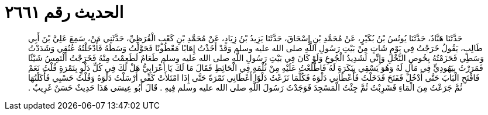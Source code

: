 
= الحديث رقم ٢٦٦١

[quote.hadith]
حَدَّثَنَا هَنَّادٌ، حَدَّثَنَا يُونُسُ بْنُ بُكَيْرٍ، عَنْ مُحَمَّدِ بْنِ إِسْحَاقَ، حَدَّثَنَا يَزِيدُ بْنُ زِيَادٍ، عَنْ مُحَمَّدِ بْنِ كَعْبٍ الْقُرَظِيِّ، حَدَّثَنِي مَنْ، سَمِعَ عَلِيَّ بْنَ أَبِي طَالِبٍ، يَقُولُ خَرَجْتُ فِي يَوْمٍ شَاتٍ مِنْ بَيْتِ رَسُولِ اللَّهِ صلى الله عليه وسلم وَقَدْ أَخَذْتُ إِهَابًا مَعْطُونًا فَحَوَّلْتُ وَسَطَهُ فَأَدْخَلْتُهُ عُنُقِي وَشَدَدْتُ وَسَطِي فَحَزَمْتُهُ بِخُوصِ النَّخْلِ وَإِنِّي لَشَدِيدُ الْجُوعِ وَلَوْ كَانَ فِي بَيْتِ رَسُولِ اللَّهِ صلى الله عليه وسلم طَعَامٌ لَطَعِمْتُ مِنْهُ فَخَرَجْتُ أَلْتَمِسُ شَيْئًا فَمَرَرْتُ بِيَهُودِيٍّ فِي مَالٍ لَهُ وَهُوَ يَسْقِي بِبَكَرَةٍ لَهُ فَاطَّلَعْتُ عَلَيْهِ مِنْ ثُلْمَةٍ فِي الْحَائِطِ فَقَالَ مَا لَكَ يَا أَعْرَابِيُّ هَلْ لَكَ فِي كُلِّ دَلْوٍ بِتَمْرَةٍ قُلْتُ نَعَمْ فَافْتَحِ الْبَابَ حَتَّى أَدْخُلَ فَفَتَحَ فَدَخَلْتُ فَأَعْطَانِي دَلْوَهُ فَكُلَّمَا نَزَعْتُ دَلْوًا أَعْطَانِي تَمْرَةً حَتَّى إِذَا امْتَلأَتْ كَفِّي أَرْسَلْتُ دَلْوَهُ وَقُلْتُ حَسْبِي فَأَكَلْتُهَا ثُمَّ جَرَعْتُ مِنَ الْمَاءِ فَشَرِبْتُ ثُمَّ جِئْتُ الْمَسْجِدَ فَوَجَدْتُ رَسُولَ اللَّهِ صلى الله عليه وسلم فِيهِ ‏.‏ قَالَ أَبُو عِيسَى هَذَا حَدِيثٌ حَسَنٌ غَرِيبٌ ‏.‏